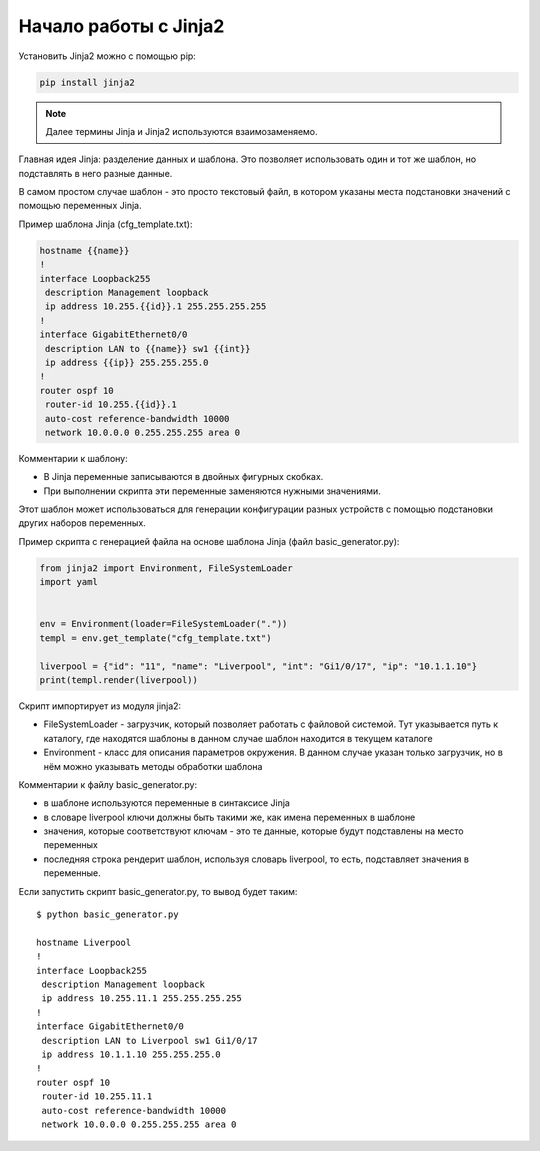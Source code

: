 .. meta::
   :http-equiv=Content-Type: text/html; charset=utf-8

Начало работы с Jinja2
======================

Установить Jinja2 можно с помощью pip:

.. code:: python

    pip install jinja2

.. note::

    Далее термины Jinja и Jinja2 используются взаимозаменяемо.

Главная идея Jinja: разделение данных и шаблона. Это позволяет
использовать один и тот же шаблон, но подставлять в него разные данные.

В самом простом случае шаблон - это просто текстовый файл, в котором
указаны места подстановки значений с помощью переменных Jinja.

Пример шаблона Jinja (cfg_template.txt):

.. code:: jinja

    hostname {{name}}
    !
    interface Loopback255
     description Management loopback
     ip address 10.255.{{id}}.1 255.255.255.255
    !
    interface GigabitEthernet0/0
     description LAN to {{name}} sw1 {{int}}
     ip address {{ip}} 255.255.255.0
    !
    router ospf 10
     router-id 10.255.{{id}}.1
     auto-cost reference-bandwidth 10000
     network 10.0.0.0 0.255.255.255 area 0

Комментарии к шаблону: 

* В Jinja переменные записываются в двойных фигурных скобках. 
* При выполнении скрипта эти переменные заменяются нужными значениями.

Этот шаблон может использоваться для генерации конфигурации разных
устройств с помощью подстановки других наборов переменных.

Пример скрипта с генерацией файла на основе шаблона Jinja (файл
basic_generator.py):

.. code:: python

    from jinja2 import Environment, FileSystemLoader
    import yaml


    env = Environment(loader=FileSystemLoader("."))
    templ = env.get_template("cfg_template.txt")

    liverpool = {"id": "11", "name": "Liverpool", "int": "Gi1/0/17", "ip": "10.1.1.10"}
    print(templ.render(liverpool))

Скрипт импортирует из модуля jinja2:

* FileSystemLoader - загрузчик, который позволяет работать с файловой системой.
  Тут указывается путь к каталогу, где находятся шаблоны
  в данном случае шаблон находится в текущем каталоге
* Environment - класс для описания параметров окружения. В данном случае указан
  только загрузчик, но в нём можно указывать методы обработки шаблона

Комментарии к файлу basic_generator.py:

* в шаблоне используются переменные в синтаксисе Jinja
* в словаре liverpool ключи должны быть такими же, как имена переменных в шаблоне
* значения, которые соответствуют ключам - это те данные, которые будут подставлены на место переменных
* последняя строка рендерит шаблон, используя словарь liverpool, то есть, подставляет значения в переменные.

Если запустить скрипт basic_generator.py, то вывод будет таким:

::

    $ python basic_generator.py

    hostname Liverpool
    !
    interface Loopback255
     description Management loopback
     ip address 10.255.11.1 255.255.255.255
    !
    interface GigabitEthernet0/0
     description LAN to Liverpool sw1 Gi1/0/17
     ip address 10.1.1.10 255.255.255.0
    !
    router ospf 10
     router-id 10.255.11.1
     auto-cost reference-bandwidth 10000
     network 10.0.0.0 0.255.255.255 area 0
